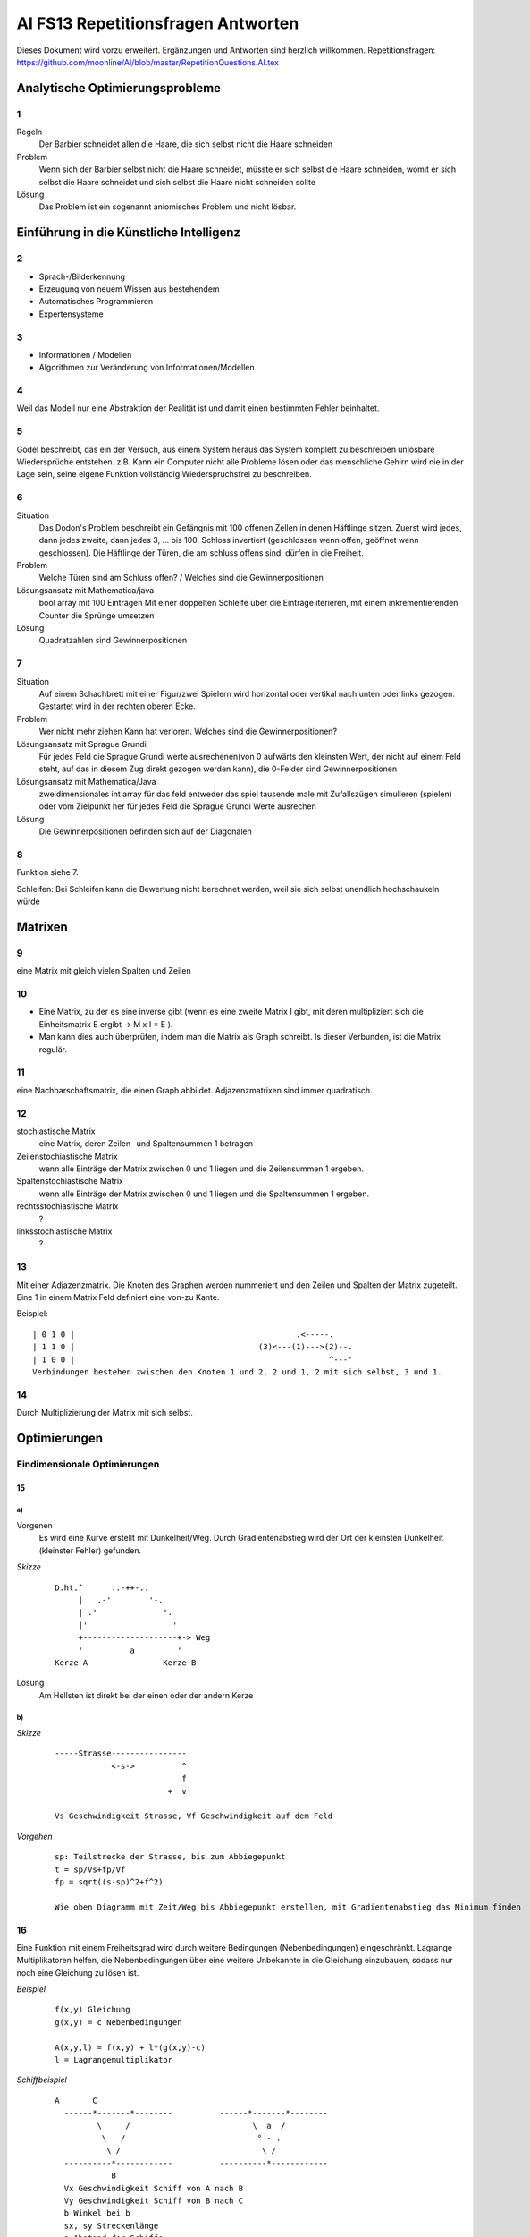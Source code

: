=======================================
AI FS13 Repetitionsfragen Antworten
=======================================

Dieses Dokument wird vorzu erweitert. Ergänzungen und Antworten sind herzlich willkommen.
Repetitionsfragen: https://github.com/moonline/AI/blob/master/RepetitionQuestions.AI.tex


Analytische Optimierungsprobleme
================================
1
-
Regeln
	Der Barbier schneidet allen die Haare, die sich selbst nicht die Haare schneiden
Problem
	Wenn sich der Barbier selbst nicht die Haare schneidet, müsste er sich selbst die Haare schneiden, womit er sich selbst die Haare schneidet und sich selbst die Haare nicht schneiden sollte
Lösung
	Das Problem ist ein sogenannt aniomisches Problem und nicht lösbar.
		
		
Einführung in die Künstliche Intelligenz
========================================
2
-
* Sprach-/Bilderkennung
* Erzeugung von neuem Wissen aus bestehendem
* Automatisches Programmieren
* Expertensysteme
	
3
-
* Informationen / Modellen
* Algorithmen zur Veränderung von Informationen/Modellen
	
4
-
Weil das Modell nur eine Abstraktion der Realität ist und damit einen bestimmten Fehler beinhaltet.

5
-
Gödel beschreibt, das ein der Versuch, aus einem System heraus das System komplett zu beschreiben unlösbare Wiedersprüche entstehen. z.B. Kann ein Computer nicht alle Probleme lösen oder das menschliche Gehirn wird nie in der Lage sein, seine eigene Funktion vollständig Wiederspruchsfrei zu beschreiben.

6
-
Situation
	Das Dodon's Problem beschreibt ein Gefängnis mit 100 offenen Zellen in denen Häftlinge sitzen. Zuerst wird jedes, dann jedes zweite, dann jedes 3, ... bis 100. Schloss invertiert (geschlossen wenn offen, geöffnet wenn geschlossen). Die Häftlinge der Türen, die am schluss offens sind, dürfen in die Freiheit.
Problem
	Welche Türen sind am Schluss offen? / Welches sind die Gewinnerpositionen
Lösungsansatz mit Mathematica/java
	bool array mit 100 Einträgen
	Mit einer doppelten Schleife über die Einträge iterieren, mit einem inkrementierenden Counter die Sprünge umsetzen
Lösung
	Quadratzahlen sind Gewinnerpositionen

7
-
Situation
	Auf einem Schachbrett mit einer Figur/zwei Spielern wird horizontal oder vertikal nach unten oder links gezogen. Gestartet wird in der rechten oberen Ecke.
Problem
	Wer nicht mehr ziehen Kann hat verloren. Welches sind die Gewinnerpositionen?
Lösungsansatz mit Sprague Grundi
	Für jedes Feld die Sprague Grundi werte ausrechenen(von 0 aufwärts den kleinsten Wert, der nicht auf einem Feld steht, auf das in diesem Zug direkt gezogen werden kann), die 0-Felder sind Gewinnerpositionen
Lösungsansatz mit Mathematica/Java
	zweidimensionales int array für das feld
	entweder das spiel tausende male mit Zufallszügen simulieren (spielen) oder
	vom Zielpunkt her für jedes Feld die Sprague Grundi Werte ausrechen
Lösung
	Die Gewinnerpositionen befinden sich auf der Diagonalen
		
8
-
Funktion siehe 7.

Schleifen: Bei Schleifen kann die Bewertung nicht berechnet werden, weil sie sich selbst unendlich hochschaukeln würde


Matrixen
========
9
-
eine Matrix mit gleich vielen Spalten und Zeilen

10
--
* Eine Matrix, zu der es eine inverse gibt (wenn es eine zweite Matrix I gibt, mit deren multipliziert sich die Einheitsmatrix E ergibt -> M x I = E ). 
* Man kann dies auch überprüfen, indem man die Matrix als Graph schreibt. Is dieser Verbunden, ist die Matrix regulär. 

11
--
eine Nachbarschaftsmatrix, die einen Graph abbildet. Adjazenzmatrixen sind immer quadratisch.

12
--
stochiastische Matrix
	eine Matrix, deren Zeilen- und Spaltensummen 1 betragen
Zeilenstochiastische Matrix
	wenn alle Einträge der Matrix zwischen 0 und 1 liegen und die Zeilensummen 1 ergeben.
Spaltenstochiastische Matrix
	wenn alle Einträge der Matrix zwischen 0 und 1 liegen und die Spaltensummen 1 ergeben.
rechtsstochiastische Matrix
	?
linksstochiastische Matrix
	?
		
13
--
Mit einer Adjazenzmatrix. Die Knoten des Graphen werden nummeriert und den Zeilen und Spalten der Matrix zugeteilt. Eine 1 in einem Matrix Feld definiert eine von-zu Kante.
	
Beispiel::
	
	| 0 1 0 |					        .<-----.
	| 1 1 0 |					(3)<---(1)--->(2)--.
	| 1 0 0 |					               ^---'
	Verbindungen bestehen zwischen den Knoten 1 und 2, 2 und 1, 2 mit sich selbst, 3 und 1.
	
	
14
--
Durch Multiplizierung der Matrix mit sich selbst.


Optimierungen
=============

Eindimensionale Optimierungen
-----------------------------

15
..
a)
~~
Vorgenen
	Es wird eine Kurve erstellt mit Dunkelheit/Weg. Durch Gradientenabstieg wird der Ort der kleinsten Dunkelheit (kleinster Fehler) gefunden.

*Skizze*
	::

		D.ht.^      ..-++-..
		     |   .-'        '-.
		     | .'              '.
		     |'                  '
		     +--------------------+-> Weg
		     '          a         '
		Kerze A                Kerze B
		
		
Lösung
	Am Hellsten ist direkt bei der einen oder der andern Kerze
	
b)
~~
*Skizze*
	::

		-----Strasse----------------
		            <-s->          ^     
		                           f
		                        +  v
		                            
		Vs Geschwindigkeit Strasse, Vf Geschwindigkeit auf dem Feld
	
	
*Vorgehen*
	::

		sp: Teilstrecke der Strasse, bis zum Abbiegepunkt
		t = sp/Vs+fp/Vf
		fp = sqrt((s-sp)^2+f^2)
		
		Wie oben Diagramm mit Zeit/Weg bis Abbiegepunkt erstellen, mit Gradientenabstieg das Minimum finden
				

16
--
Eine Funktion mit einem Freiheitsgrad wird durch weitere Bedingungen (Nebenbedingungen) eingeschränkt. Lagrange Multiplikatoren helfen, die Nebenbedingungen über eine weitere Unbekannte in die Gleichung einzubauen, sodass nur noch eine Gleichung zu lösen ist.

*Beispiel*
	::

		f(x,y) Gleichung
		g(x,y) = c Nebenbedingungen
		
		A(x,y,l) = f(x,y) + l*(g(x,y)-c)
		l = Lagrangemultiplikator
	

*Schiffbeispiel*
	::
	
	      A       C
		------*-------*--------          ------*-------*--------
		       \     /                          \  a  /
		        \   /                            ° - .
		         \ /                              \ /
		----------*------------          ----------*------------
		          B
		Vx Geschwindigkeit Schiff von A nach B
		Vy Geschwindigkeit Schiff von B nach C
		b Winkel bei b
		sx, sy Streckenlänge
		a Abstand der Schiffe
		
		v = s/t s = v*t
		
		svx = Vx*t
		svy = Vy*t
		
		a^2 = (sx-svx)^2 + svy^2 - 2*(sx-svx)*svy*cos(b)
		f(t) = (sx-Vx*t)^2 + (Vy*t)^2 - 2*(sx-Vx*t)*Vy*t*cos(b)
		sx, sy, Vx, Vy und b einsetzen, Minimum auf Kurve bestimmen
	
	
17
--
Faktoren, mit denen Nebenbedingungen multipliziert werden müssen, damit die Gleichung lösbar wird.


Mehrdimensionale Optimierungen
------------------------------

18
..
::
	
		x^2 + 0.25y^2
		
		Jede Gleichung einzeln ableiten
		dx/x x^2 + 0.25y^2 = 2x
		dy/y x^2 + 0.25y^2 = 0.5y
		
		Nullpunkt der einzelnen Gleichungen finden
		2x = 0
		0.5y = 0
		
		Minimum bei 0/0
		
		
19
..
Ein Gradient wird solange verändert, bis der Fehler der Gleichung am Minimum angelangt ist. Anschliessend wiederholt man dies mit jedem Gradienten. Den Gesammten Vorgang macht man so lange, bis sich der Fehler nicht mehr verändert.

20
..
Die Nebenbedingungen werden in Gleichungen überführt. 
Die Haupt und Nebengleichungen werden in die Simplex-Tabelle eingetragen. 
Anschliessend wird mit Simplex Iterationen der Zielwert angenähert.

http://www.anginf.de/download/bwl/ibl/simplex.html
	
21
..
Eine Menge, deren Rand stets eine nach aussen gewölbte oder Flache kante hat (keine Einbuchtung) und damit die Verbindungsstrecken zwischen sämmtlichen Punkten der Menge ebenfalls innerhalb der Figur liegen.


Nicht triviale Lösungsmengen
============================
22
--
Nicht triviale Lösungsmengen sind unendlich grosse Lösungsmengen deren eine Funktion zugrunde liegt, die nicht auf einen Lösungspunkt zusteuert.

23
--
* Grundgerüst: Ein Dreieck mit drei Eckpunkten, die durch Zufall ausgewählt werden
* Gestartet wird an einem beliebigen Punkt
* In jeder Iteration wird vom aktuellen Punkt der halbe Weg bis zu einem zufälligen Eckpunkt des Dreiecks gegangen.
* Die Bewegung kommt nie zur Ruhe, wird jedoch immer Feiner
	
24
--

25
--
Man muss mehrere Fraktale mit unterschiedlichen Parametern übereinander legen.


Neuronale Netze
===============

26
--
::

	\           |
	|        __/  Dendriten
	 \_     /
	   \   /
	    (O) Soma (Zellkern)
	     |
	     |
	     | Axon (Verbindung zu anderem Neuron)
		     
		     
27
--
Das Perzeptron ist das Mathematische Modell eines Neurons. Es Verknüpft die Eingabewerte von den Dendriten gewichtet und erzeugt unter Berücksichtigung der Feuerschwelle eine Ausgabe.

28
--
* Das Lernen funktioniert, in dem für die Eingabekanäle (Dendriten) optimale Gewichte gefunden werden.
* Ein Eingang wird gestärkt (Gewicht erhöht), falls der Eingabewert zum Feuern des Neurons geführt hat.
* Überwachtes Lernen: Dem Perzeptron wird von Aussen die Abweichung vom Idealwert mitgeteilt, das Neuron verändert anhand der Abweichung die Gewichte
* Selbstorganisierte Lernen: Das Perzeptron erhält einen Prototyp (Zielwert) und konvergiert selbst auf diesen zu.
	
29
--
Die Gewichte bestimmte den Faktor, mit dem die Eingangswerte multipliziert werden.

30
--
::

	^ 
	|  |\          |\          |\ Spike (Feuerstoss)
	| / |         / |         / |
	| | |         | |         | |
	| |  \        |  \        | \
	|-|- -\- - - -|- -\- - - -|- \ - - - Feuerschwelle
	|      v´`-_-´     v´`-_-´
	+-----------------------------------------> t
	
	
31
--
Beschreibt, wie der Zellkörper auf Aufladungen reagiert. Beim Perzeptron wandelt die Ausgabefunktion die summierten Eingabewerte in einen Ausgabewert um.

32
--


33
--
Weil ein Perzeptron nur linear, d.h. an einer Stelle auf dem Zahlenstrahl, trennen kann. 
	
*Beispiel*
	::

		OR mit zwei Eingängen (Summe):
		-1 0|1 2 3 4
		Sobald der Summierte Wert 1 erreicht, ist mindestens ein Eingang 1
		
		XOR mit zwei Eingängen (Summe):
		-1 0|1|2 3 4
		Das Perzeptron müsste zweimal trennen, was es nicht kann.
	

Werbos Perzeptron
	Das Werbos Perzeptron verknüpft die Beiden Eingänge und nimmt dies als zusätzliche Eingang entgegen. Damit lassen sich auch XOR umsetzen. Genau genommen handelt es sich beim Werbos Perzeptron jedoch um ein Perzeptronennetz mit zwei Perzeptronen.
	

Einfache Netze
--------------
*Beispiel*
	::

		     * Ausgabeschicht
		    /|\
		   *,*.* verborgene Schicht
		  /,\ /.\
		 // / \ \\
		*´-´   `-`* Eingabeschicht
		Alle Perzeptronen der verborgenen Schicht sind mit allen Ausgabeneuronen verbunden.
		
	
*1 verborgenen Schicht*
	erlaubt konvexe Akzeptanzgebiete
*2 verborgene Schichten*
	erlauben das Kombinieren von mehreren Formen
	

Imaginäre Gewichte
------------------

34
..
Holographische Perzeptronen arbeiten mit imaginären Gewichten. Vorteile: 

* grosse Speicherfähigkeit
* hohe Verarbeitungsgeschwindigkeit
	
35
..
Nein. Sie können genau gleich viel wie die gewöhnlichen.

36
..



Kohonennetzwerke & Monte Carlo
==============================

Kohonennetzwerke
----------------
37
..
Kohonennetzwerke setzen auf das Prinzip, das Punkte die zu orten hinkonvergieren, andere Punkte beeinflussen.
	
**Beispiel TSP**

1) Städte als Punkte einzeichnen
2) Neuronen liegen zufällig als Perlenschnurkneuel da, es sind wesentlich mehr Neuronen als Städte vorhanden
3) Zufälliges Neuron zur nächsten Stadt ziehen
4) Die Nachbarneuronen werden wie an einem Gummifaden z.T. mitgezogen
5) Das Ziehen wird für alle Neuronen ein Paar Mal wiederholt
		
38
..
Das Netzwerk kommt nicht zur Ruhe und es wird kein vernünftiger Zielzustand erreicht.

39
..
Die Zielpunkte werden nur angenähert, aber nicht ganz erreicht. Es wird eine gute Lösung gefunden, aber nicht unbedingt die Beste.

40
..
Berechnet man den gleichen Pfad mehrmals mit jeweils zufälligen Kneuel, so kann man das optimalste Resultat auswählen und oder bekommt ein bereits sehr gutes Resultat bestätigt.


Monte Carlo 
-----------
41
..
Der Fehler wird nach dem Prinzip des Gradientenabstiegs mit einer Zufallskomponente verkleinert. Ist die neue Lösung besser als die Alte, wird sie genommen. Mit einer kleinen Wahrscheinlichkeit (Abhängig von der Qualität des Ergebnisses) wird bei einem schlechteren Resultat trotzdem das Neue übernommen. Dies ermöglicht das Herausspringen aus lokalen Minima.

42
..
Durch "Rütteln": Eine neue schlechtere Lösung wird mit einer kleinen Wahrscheinlichkeit trotzdem genommen -> Herausspringen aus lokalem Minima.


Hopfield Netzwerk
=================

43
--	
Dem Hopfield Netzwerk werden Muster eingegeben, anhand deren die Gewichte gesetzt werden. Anschliessend kann das Hopfield Netzwerk neue Muster zu einem der Prototypen zuordnen. 

* Das Hopfield Netzwerk lernt nicht im eigentlichen Sinne, Sondern konvergiert vom eingegebenen Muster zu einem passenden Prototypen.
* Beim Hopfield Netzwerk ist jedes Neuron mit jedem andern (ausser sich selbst) verbunden.
* Das Hopfield Netzwerk speichert nebst jedem eingegebenen Muster (Prototyp) auch dessen Inverse.
	
	
44
--
Siehe 43


Genetische Algorithmen
======================

45
--
*Mutation*
	Bilden von neuer Information -> Überspringen lokaler Minima
*Kreuzung*
	Übernehmen guter Elemente aus der alten Lösung
*Fitness*
	Die Fitnessfunktion ist eine Funktion mit extrem vielen lokalen Minima. Daher kommt man mit Gradientenabstieg nicht zum Ziel.
*Fitnessfunktion*
	::
		
		^
		|                   ,-.
		|    _     ,-.     /   \     ,-.     _
		| \_/ \   /   \   /     \   /   \   / \_
		|      `-´     \_/       \_/     `-´
		+----------------------------------------->
		
		
45
--
Es wird irgend eine Lösung gewählt und von dieser ausgegangen. Dabei werden mehrere Kindlösungen erzeugt. Durch das Glücksradverfahren werden aus den Kindlösungen einige ausgewählt für die nächste Generation.
Durch Mutation (Invertieren zufällig gewählter Bits) wird neue Information geschaffen.

46
--
Das Glücksrad bildet die Lösungen unter Berücksichtigung ihrer Fitness auf einen Kreis ab. 
Lösungen mit guter Fitness erhalten grössere Sektoren, Lösungen mit schlechterer Fitness kleinere.

Das Glücksrad wählt nach dem Zufallsprinzip eine Position aus. Die Lösung, in deren Sektor die Position zeigt, wird als Eltern für die nächste Generation gewählt.

Wie beim Monte Carlo verfahren sorgt die Sektorenverteilung beim Glücksrad dafür, dass schlechtere Lösungen zwar wesentlich seltener genommen werden, 
aber mit einer kleinen Wahrscheinlichkeit trotzdem zum Zuge kommen und damit lokale Minima übersprungen werden können.


Genetische Programmierung
-------------------------

47
..
Das erzeugen von Programmen durch Genetische Algorithmen. 

Dabei werden die verfügbaren Operationen zufällig zusammengebaut. Durch Mutation und Kreuzung wird das Minima der Fitnessfunktion gesucht und damit ein optimales Programm für dieses Problem gefunden.

49
..
* Es muss eine Einschränkung auf bestimmte Operationen und Variablen stattfinden
* Es können nur Operationen verwendet werden, die beliebig zusammengewürfelt werden können
* Die Qualität der Lösung muss numerisch bestimmbar sein und deren Fehler einer Fitnessfunktion folgen


